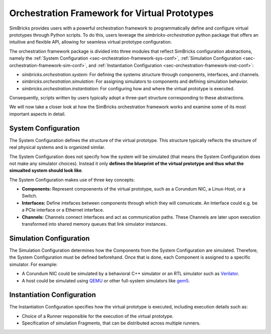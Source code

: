 ..
  Copyright 2022 Max Planck Institute for Software Systems, and
  National University of Singapore
..
  Permission is hereby granted, free of charge, to any person obtaining
  a copy of this software and associated documentation files (the
  "Software"), to deal in the Software without restriction, including
  without limitation the rights to use, copy, modify, merge, publish,
  distribute, sublicense, and/or sell copies of the Software, and to
  permit persons to whom the Software is furnished to do so, subject to
  the following conditions:
..
  The above copyright notice and this permission notice shall be
  included in all copies or substantial portions of the Software.
..
  THE SOFTWARE IS PROVIDED "AS IS", WITHOUT WARRANTY OF ANY KIND,
  EXPRESS OR IMPLIED, INCLUDING BUT NOT LIMITED TO THE WARRANTIES OF
  MERCHANTABILITY, FITNESS FOR A PARTICULAR PURPOSE AND NONINFRINGEMENT.
  IN NO EVENT SHALL THE AUTHORS OR COPYRIGHT HOLDERS BE LIABLE FOR ANY
  CLAIM, DAMAGES OR OTHER LIABILITY, WHETHER IN AN ACTION OF CONTRACT,
  TORT OR OTHERWISE, ARISING FROM, OUT OF OR IN CONNECTION WITH THE
  SOFTWARE OR THE USE OR OTHER DEALINGS IN THE SOFTWARE.

.. _sec-orchestration-framework:

Orchestration Framework for Virtual Prototypes
**********************************************

SimBricks provides users with a powerful orchestration framework to programmatically define and configure virtual prototypes through Python scripts.
To do this, users leverage the `simbricks-orchestration` python package that offers an intuitive and flexible API, allowing for seamless virtual prototype configuration.

The orchestration framework package is divided into three modules that reflect SimBricks configuration abstractions, namely the :ref:`System Configuration <sec-orchestration-framework-sys-conf>`,
:ref:`Simulation Configuration <sec-orchestration-framework-sim-conf>`, and :ref:`Instantiation Configuration <sec-orchestration-framework-inst-conf>`:

- `simbricks.orchestration.system`: For defining the systems structure through components, interfaces, and channels.
- `simbricks.orchestration.simulation`: For assigning simulators to components and defining simulation behavior.
- `simbricks.orchestration.instantiation`: For configuring how and where the virtual prototype is executed.

Consequently, scripts written by users typically adopt a three-part structure corresponding to these abstractions.

We will now take a closer look at how the SimBricks orchestration framework works and examine some of its most important aspects in detail. 

.. _sec-orchestration-framework-sys-conf:

System Configuration 
==============================

The System Configuration defines the structure of the virtual prototype.
This structure typically reflects the structure of real physical systems and is organized similar.

The System Configuration does not specify how the system will be simulated (that means the System Configuration does not make any simulator choices).
Instead it only **defines the blueprint of the virtual prototype and thus what the simualted system should look like**.

The System Configuration makes use of three key concepts:

- **Components:** Represent compoenents of the virtual prototype, such as a Corundum NIC, a Linux-Host, or a Switch.
- **Interfaces:** Define intefaces between components through which they will comunicate. An Interface could e.g. be a PCIe interface or a Ethernet interface.
- **Channels:** Channels connect interfaces and act as communication paths. These Channels are later upon execution transformed into shared memory queues that link simulator instances.

.. System
.. ------------------------------

..
  System Configuration: The blueprint of the virtual prototype system, detailing its components and properties.
  Simulation Configuration: Instructions specifying how the system components are simulated.
  Instantiation Configuration: Runtime details, such as placement and execution parameters.

.. Components
.. ------------------------------

.. Interfaces
.. ------------------------------

.. Channels
.. ------------------------------

..
  NOTE: WHEN SPEAKING OF CHANNELS, MENTION THIS AND REFERENCE THE SYNCHRONIZATION SECTION!!!!!!!!!!!
    Link Latency and Sync period
        Most of the pre-defined simulators in orchestration/simulators.py provide an attribute for tuning link latencies and the synchronization period.
        Both are configured in nanoseconds and apply to the message flow from the configured simulator to connected ones.
        Some simulators have interfaces for different link types, for example, NIC simulators based on NICSim have a PCIe interface to connect to a host and an Ethernet link to connect to the network.
        The link latencies can then be configured individually per interface type.
        The synchronization period defines the simulator’s time between sending synchronization messages to connected simulators.
        Generally, for accurate simulations, you want to configure this to the same value as the link latency.
        This ensures an accurate simulation.
        With a lower value we don’t lose accuracy, but we send more synchronization messages than necessary.
        The other direction is also possible to increase simulation performance by trading-off accuracy using a higher setting.
        For more information, refer to the section on Synchronization in the Architectural Overview.


.. _sec-orchestration-framework-sim-conf:

Simulation Configuration
==============================

The Simulation Configuration determines how the Components from the System Configuration are simulated.
Therefore, the System Configuration must be defined beforehand. 
Once that is done, each Component is assigned to a specific simulator. For example:

- A Corundum NIC could be simulated by a behavioral C++ simulator or an RTL simulator such as `Verilator <https://www.veripool.org/verilator/>`_.
- A host could be simulated using `QEMU <https://www.qemu.org/>`_ or other full-system simulators like `gem5 <https://www.gem5.org/>`_.


.. _sec-orchestration-framework-inst-conf:

Instantiation Configuration
==============================

The Instantiation Configuration specifies how the virtual prototype is executed, including execution details such as:

- Choice of a Runner responsible for the execution of the virtual prototype.
- Specification of simulation Fragments, that can be distributed across multiple runners.
